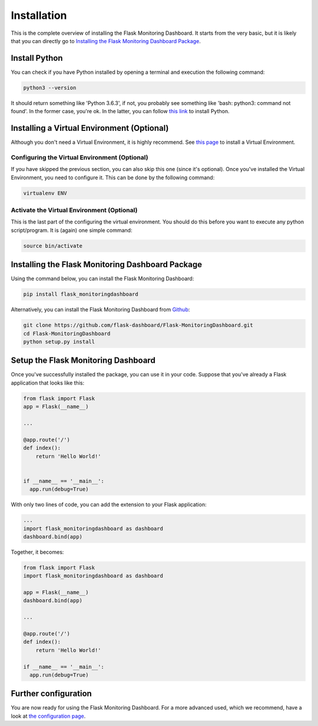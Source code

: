 Installation
============
This is the complete overview of installing the Flask Monitoring Dashboard.
It starts from the very basic, but it is likely that you can directly go to
`Installing the Flask Monitoring Dashboard Package <#id1>`_.

Install Python
--------------
You can check if you have Python installed by opening a terminal and execution the following command:

.. code-block:: bash

   python3 --version

It should return something like 'Python 3.6.3', if not,
you probably see something like 'bash: python3: command not found'.
In the former case, you're ok. In the latter, you can follow
`this link <http://docs.python-guide.org/en/latest/starting/installation/>`_ to install Python.

Installing a Virtual Environment (Optional)
-------------------------------------------
Although you don't need a Virtual Environment, it is highly recommend.
See `this page <https://virtualenv.pypa.io/en/stable/installation/>`_ to install a Virtual Environment.

Configuring the Virtual Environment (Optional)
~~~~~~~~~~~~~~~~~~~~~~~~~~~~~~~~~~~~~~~~~~~~~~
If you have skipped the previous section, you can also skip this one (since it's optional).
Once you've installed the Virtual Environment, you need to configure it.
This can be done by the following command:

.. code-block:: bash

   virtualenv ENV

Activate the Virtual Environment (Optional)
~~~~~~~~~~~~~~~~~~~~~~~~~~~~~~~~~~~~~~~~~~~
This is the last part of the configuring the virtual environment.
You should do this before you want to execute any python script/program.
It is (again) one simple command:

.. code-block:: bash

   source bin/activate

Installing the Flask Monitoring Dashboard Package
-------------------------------------------------
Using the command below, you can install the Flask Monitoring Dashboard:

.. code-block:: bash

   pip install flask_monitoringdashboard

Alternatively, you can install the Flask Monitoring Dashboard from
`Github <https://github.com/flask-dashboard/Flask-MonitoringDashboard>`_:

.. code-block:: bash

   git clone https://github.com/flask-dashboard/Flask-MonitoringDashboard.git
   cd Flask-MonitoringDashboard
   python setup.py install

Setup the Flask Monitoring Dashboard
-------------------------------------
Once you've successfully installed the package, you can use it in your code.
Suppose that you've already a Flask application that looks like this:

.. code-block:: python

   from flask import Flask
   app = Flask(__name__)

   ...

   @app.route('/')
   def index():
       return 'Hello World!'


   if __name__ == '__main__':
     app.run(debug=True)

With only two lines of code, you can add the extension to your Flask application:

.. code-block:: python

   ...
   import flask_monitoringdashboard as dashboard
   dashboard.bind(app)

Together, it becomes:

.. code-block:: python

   from flask import Flask
   import flask_monitoringdashboard as dashboard

   app = Flask(__name__)
   dashboard.bind(app)

   ...

   @app.route('/')
   def index():
       return 'Hello World!'

   if __name__ == '__main__':
     app.run(debug=True)

Further configuration
---------------------
You are now ready for using the Flask Monitoring Dashboard.
For a more advanced used, which we recommend, have a look at `the configuration page <configuration.html>`_.

